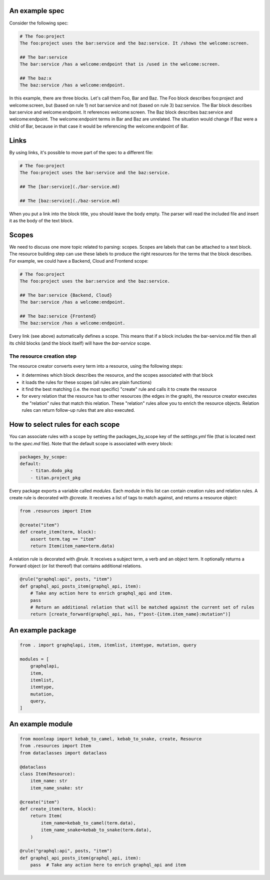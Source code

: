 An example spec
~~~~~~~~~~~~~~~

Consider the following spec:

.. code-block:: bash

    # The foo:project
    The foo:project uses the bar:service and the baz:service. It /shows the welcome:screen.

    ## The bar:service
    The bar:service /has a welcome:endpoint that is /used in the welcome:screen.

    ## The baz:x
    The baz:service /has a welcome:endpoint.

In this example, there are three blocks. Let's call them Foo, Bar and Baz. The
Foo block describes foo:project and welcome:screen, but (based on rule 1) not bar:service and not
(based on rule 3) baz:service.
The Bar block describes bar:service and welcome:endpoint. It references welcome:screen.
The Baz block describes baz:service and welcome:endpoint. The welcome:endpoint terms
in Bar and Baz are unrelated. The situation would change if Baz were a child of Bar,
because in that case it would be referencing the welcome:endpoint of Bar.

Links
~~~~~

By using links, it's possible to move part of the spec to a different file:

.. code-block:: bash

    # The foo:project
    The foo:project uses the bar:service and the baz:service.

    ## The [bar:service](./bar-service.md)

    ## The [baz:service](./baz-service.md)

When you put a link into the block title, you should leave the body empty.
The parser will read the included file and insert it as the body of the text block.

Scopes
~~~~~~

We need to discuss one more topic related to parsing: scopes. Scopes are labels that can
be attached to a text block. The resource building step can use these labels to produce
the right resources for the terms that the block describes. For example, we could have
a Backend, Cloud and Frontend scope:

.. code-block:: bash

    # The foo:project
    The foo:project uses the bar:service and the baz:service.

    ## The bar:service {Backend, Cloud}
    The bar:service /has a welcome:endpoint.

    ## The baz:service {Frontend}
    The baz:service /has a welcome:endpoint.

Every link (see above) automatically defines a scope. This means that if a block
includes the bar-service.md file then all its child blocks (and the block itself)
will have the `bar-service` scope.

The resource creation step
--------------------------

The resource creator converts every term into a resource, using the following steps:

- it determines which block describes the resource, and the scopes associated with that block
- it loads the rules for these scopes (all rules are plain functions)
- it find the best matching (i.e. the most specific) "create" rule and calls it to create the
  resource
- for every relation that the resource has to other resources (the edges in the graph), the resource
  creator executes the "relation" rules that match this relation. These "relation" rules allow you to
  enrich the resource objects. Relation rules can return follow-up rules that are also executed.


How to select rules for each scope
~~~~~~~~~~~~~~~~~~~~~~~~~~~~~~~~~~

You can associate rules with a scope by setting the packages_by_scope key of the `settings.yml`
file (that is located next to the `spec.md` file). Note that the default scope is associated
with every block:

.. code-block:: yaml

    packages_by_scope:
    default:
        - titan.dodo_pkg
        - titan.project_pkg

Every package exports a variable called `modules`. Each module in this list can contain creation
rules and relation rules. A create rule is decorated with `@create`. It receives a list of tags
to match against, and returns a resource object:

.. code-block:: python

    from .resources import Item

    @create("item")
    def create_item(term, block):
        assert term.tag == "item"
        return Item(item_name=term.data)

A relation rule is decorated with `@rule`. It receives a subject term, a verb and an object term.
It optionally returns a Forward object (or list thereof) that contains additional relations.

.. code-block:: python

    @rule("graphql:api", posts, "item")
    def graphql_api_posts_item(graphql_api, item):
        # Take any action here to enrich graphql_api and item.
        pass
        # Return an additional relation that will be matched against the current set of rules
        return [create_forward(graphql_api, has, f"post-{item.item_name}:mutation")]


An example package
~~~~~~~~~~~~~~~~~~

.. code-block:: python

    from . import graphqlapi, item, itemlist, itemtype, mutation, query

    modules = [
        graphqlapi,
        item,
        itemlist,
        itemtype,
        mutation,
        query,
    ]

An example module
~~~~~~~~~~~~~~~~~

.. code-block:: python

    from moonleap import kebab_to_camel, kebab_to_snake, create, Resource
    from .resources import Item
    from dataclasses import dataclass

    @dataclass
    class Item(Resource):
        item_name: str
        item_name_snake: str

    @create("item")
    def create_item(term, block):
        return Item(
            item_name=kebab_to_camel(term.data),
            item_name_snake=kebab_to_snake(term.data),
        )

    @rule("graphql:api", posts, "item")
    def graphql_api_posts_item(graphql_api, item):
        pass  # Take any action here to enrich graphql_api and item


